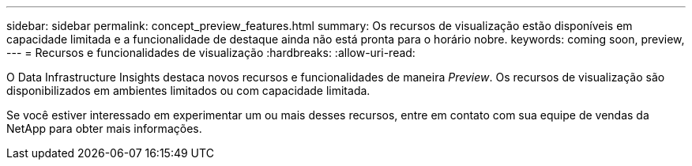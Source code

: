 ---
sidebar: sidebar 
permalink: concept_preview_features.html 
summary: Os recursos de visualização estão disponíveis em capacidade limitada e a funcionalidade de destaque ainda não está pronta para o horário nobre. 
keywords: coming soon, preview, 
---
= Recursos e funcionalidades de visualização
:hardbreaks:
:allow-uri-read: 


[role="lead"]
O Data Infrastructure Insights destaca novos recursos e funcionalidades de maneira _Preview_. Os recursos de visualização são disponibilizados em ambientes limitados ou com capacidade limitada.

Se você estiver interessado em experimentar um ou mais desses recursos, entre em contato com sua equipe de vendas da NetApp para obter mais informações.
